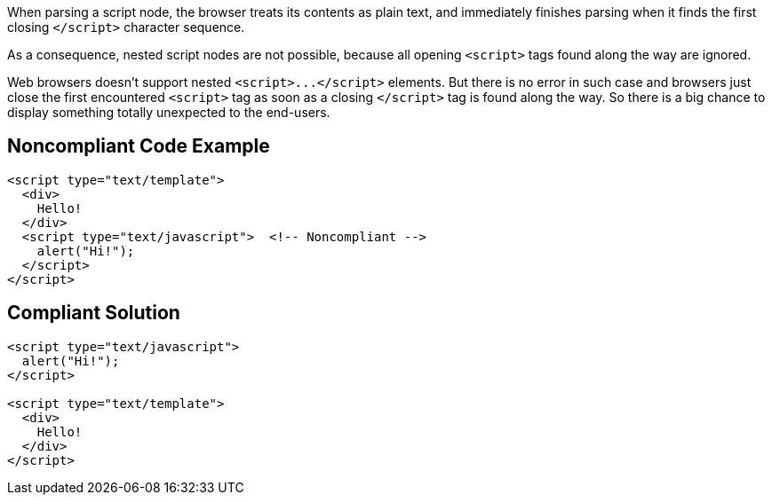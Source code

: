 When parsing a script node, the browser treats its contents as plain text, and immediately finishes parsing when it finds the first closing ``++</script>++`` character sequence.

As a consequence, nested script nodes are not possible, because all opening ``++<script>++`` tags found along the way are ignored. 


Web browsers doesn't support nested ``++<script>...</script>++`` elements. But there is no error in such case and browsers just close the first encountered ``++<script>++`` tag as soon as a closing ``++</script>++`` tag is found along the way. So there is a big chance to display something totally unexpected to the end-users. 

== Noncompliant Code Example

----
<script type="text/template">
  <div>
    Hello!
  </div>
  <script type="text/javascript">  <!-- Noncompliant -->
    alert("Hi!");
  </script>
</script>
----

== Compliant Solution

----
<script type="text/javascript">
  alert("Hi!");
</script>

<script type="text/template">
  <div>
    Hello!
  </div>
</script>
----
